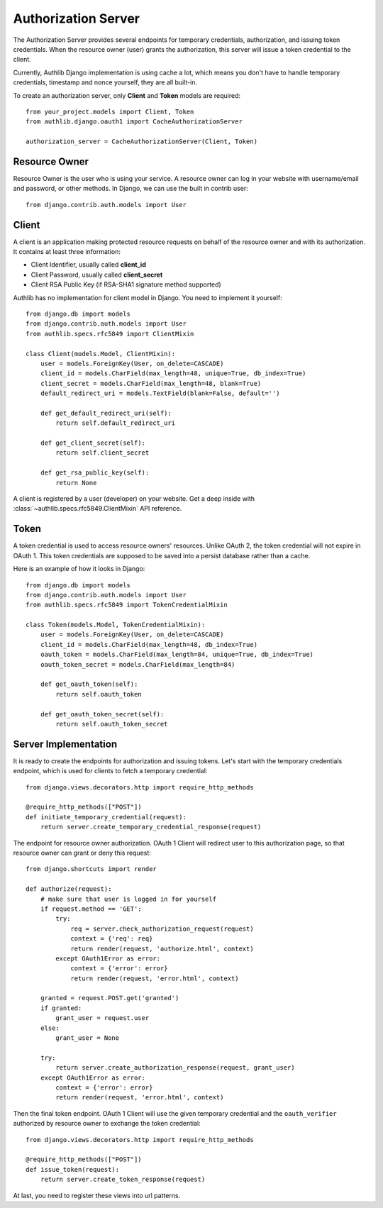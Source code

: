 Authorization Server
====================

The Authorization Server provides several endpoints for temporary credentials,
authorization, and issuing token credentials. When the resource owner (user)
grants the authorization, this server will issue a token credential to the
client.

Currently, Authlib Django implementation is using cache a lot, which means
you don't have to handle temporary credentials, timestamp and nonce yourself,
they are all built-in.

To create an authorization server, only **Client** and **Token** models are
required::

    from your_project.models import Client, Token
    from authlib.django.oauth1 import CacheAuthorizationServer

    authorization_server = CacheAuthorizationServer(Client, Token)


Resource Owner
--------------

Resource Owner is the user who is using your service. A resource owner can
log in your website with username/email and password, or other methods. In
Django, we can use the built in contrib user::

    from django.contrib.auth.models import User

Client
------

A client is an application making protected resource requests on behalf of the
resource owner and with its authorization. It contains at least three
information:

- Client Identifier, usually called **client_id**
- Client Password, usually called **client_secret**
- Client RSA Public Key (if RSA-SHA1 signature method supported)

Authlib has no implementation for client model in Django. You need to implement
it yourself::

    from django.db import models
    from django.contrib.auth.models import User
    from authlib.specs.rfc5849 import ClientMixin

    class Client(models.Model, ClientMixin):
        user = models.ForeignKey(User, on_delete=CASCADE)
        client_id = models.CharField(max_length=48, unique=True, db_index=True)
        client_secret = models.CharField(max_length=48, blank=True)
        default_redirect_uri = models.TextField(blank=False, default='')

        def get_default_redirect_uri(self):
            return self.default_redirect_uri

        def get_client_secret(self):
            return self.client_secret

        def get_rsa_public_key(self):
            return None

A client is registered by a user (developer) on your website. Get a deep
inside with :class:`~authlib.specs.rfc5849.ClientMixin` API reference.

Token
-----

A token credential is used to access resource owners' resources. Unlike
OAuth 2, the token credential will not expire in OAuth 1. This token credentials
are supposed to be saved into a persist database rather than a cache.

Here is an example of how it looks in Django::

    from django.db import models
    from django.contrib.auth.models import User
    from authlib.specs.rfc5849 import TokenCredentialMixin

    class Token(models.Model, TokenCredentialMixin):
        user = models.ForeignKey(User, on_delete=CASCADE)
        client_id = models.CharField(max_length=48, db_index=True)
        oauth_token = models.CharField(max_length=84, unique=True, db_index=True)
        oauth_token_secret = models.CharField(max_length=84)

        def get_oauth_token(self):
            return self.oauth_token

        def get_oauth_token_secret(self):
            return self.oauth_token_secret

Server Implementation
---------------------

It is ready to create the endpoints for authorization and issuing tokens.
Let's start with the temporary credentials endpoint, which is used for clients
to fetch a temporary credential::

    from django.views.decorators.http import require_http_methods

    @require_http_methods(["POST"])
    def initiate_temporary_credential(request):
        return server.create_temporary_credential_response(request)

The endpoint for resource owner authorization. OAuth 1 Client will redirect
user to this authorization page, so that resource owner can grant or deny this
request::

    from django.shortcuts import render

    def authorize(request):
        # make sure that user is logged in for yourself
        if request.method == 'GET':
            try:
                req = server.check_authorization_request(request)
                context = {'req': req}
                return render(request, 'authorize.html', context)
            except OAuth1Error as error:
                context = {'error': error}
                return render(request, 'error.html', context)

        granted = request.POST.get('granted')
        if granted:
            grant_user = request.user
        else:
            grant_user = None

        try:
            return server.create_authorization_response(request, grant_user)
        except OAuth1Error as error:
            context = {'error': error}
            return render(request, 'error.html', context)

Then the final token endpoint. OAuth 1 Client will use the given temporary
credential and the ``oauth_verifier`` authorized by resource owner to exchange
the token credential::

    from django.views.decorators.http import require_http_methods

    @require_http_methods(["POST"])
    def issue_token(request):
        return server.create_token_response(request)

At last, you need to register these views into url patterns.
